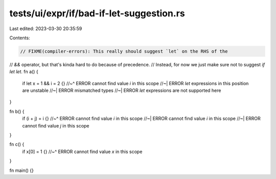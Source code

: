 tests/ui/expr/if/bad-if-let-suggestion.rs
=========================================

Last edited: 2023-03-30 20:35:59

Contents:

.. code-block:: rs

    // FIXME(compiler-errors): This really should suggest `let` on the RHS of the
// `&&` operator, but that's kinda hard to do because of precedence.
// Instead, for now we just make sure not to suggest `if let let`.
fn a() {
    if let x = 1 && i = 2 {}
    //~^ ERROR cannot find value `i` in this scope
    //~| ERROR `let` expressions in this position are unstable
    //~| ERROR mismatched types
    //~| ERROR `let` expressions are not supported here
}

fn b() {
    if (i + j) = i {}
    //~^ ERROR cannot find value `i` in this scope
    //~| ERROR cannot find value `i` in this scope
    //~| ERROR cannot find value `j` in this scope
}

fn c() {
    if x[0] = 1 {}
    //~^ ERROR cannot find value `x` in this scope
}

fn main() {}


